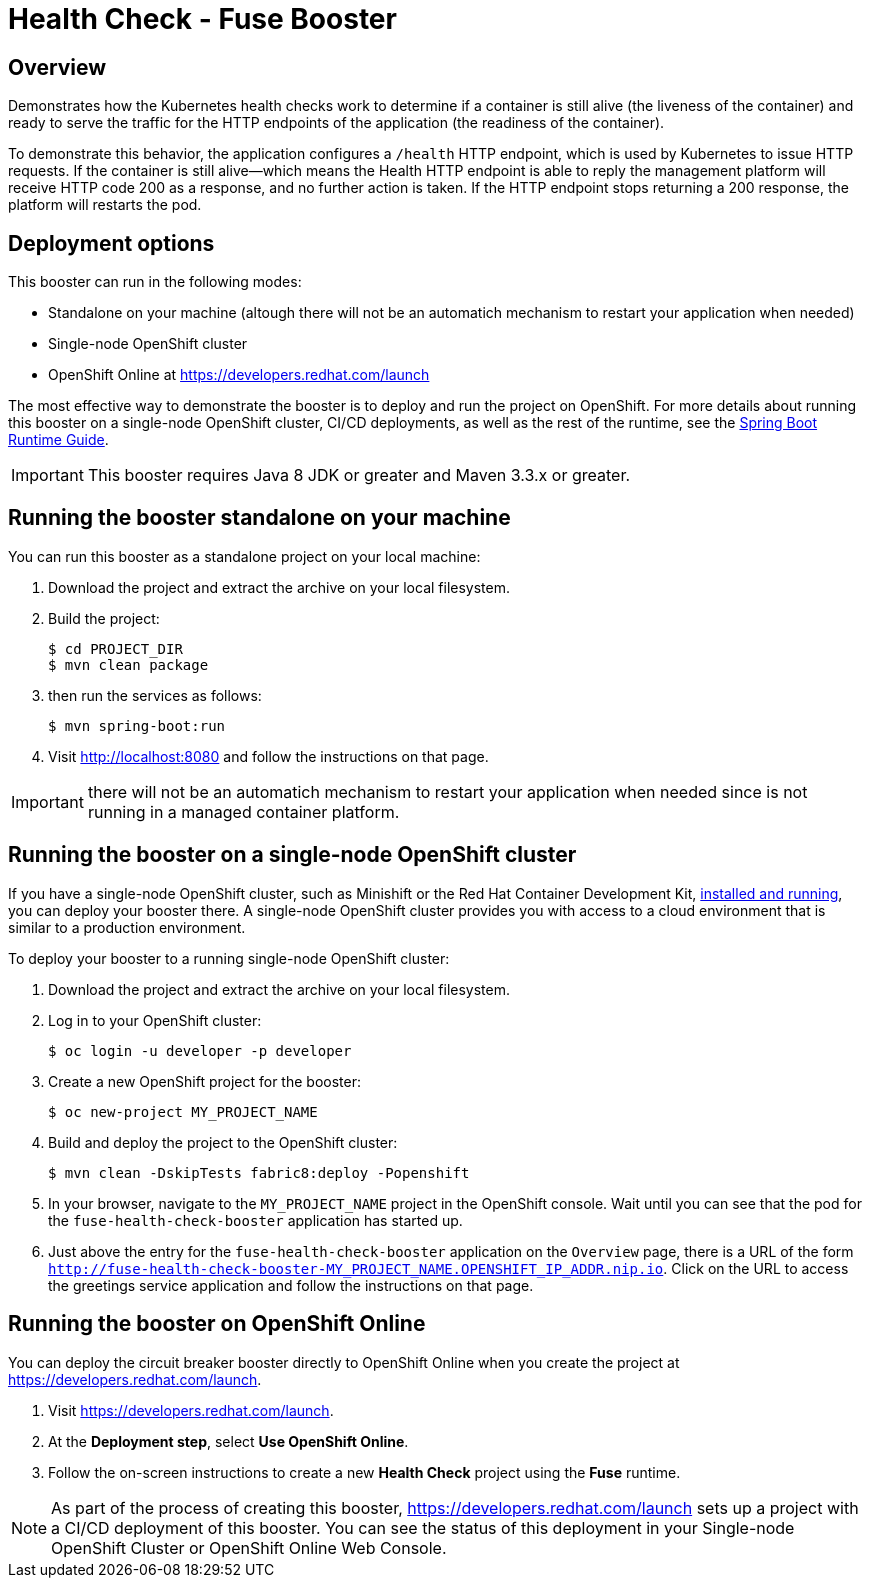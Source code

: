 :launchURL: https://developers.redhat.com/launch

= Health Check - Fuse Booster

== Overview
Demonstrates how the Kubernetes health checks work to determine if a container is still alive (the liveness of the container) and ready to serve the traffic for the HTTP endpoints of the application (the readiness of the container).

To demonstrate this behavior, the application configures a `/health` HTTP endpoint, which is used by Kubernetes to issue HTTP requests. If the container is still alive—​which means the Health HTTP endpoint is able to reply the management platform will receive HTTP code 200 as a response, and no further action is taken. If the HTTP endpoint stops returning a 200 response, the platform will restarts the pod.
                
== Deployment options

This booster can run in the following modes:

* Standalone on your machine (altough there will not be an automatich mechanism to restart your application when needed)
* Single-node OpenShift cluster
* OpenShift Online at link:{launchURL}[]

The most effective way to demonstrate the booster is to deploy and run the project on OpenShift.
For more details about running this booster on a single-node OpenShift cluster, CI/CD deployments, as well as the rest of the runtime, see the link:http://appdev.openshift.io/docs/spring-boot-runtime.html[Spring Boot Runtime Guide].

IMPORTANT: This booster requires Java 8 JDK or greater and Maven 3.3.x or greater.

== Running the booster standalone on your machine
You can run this booster as a standalone project on your local machine:

. Download the project and extract the archive on your local filesystem.
. Build the project:
+
[source,bash,options="nowrap",subs="attributes+"]
----
$ cd PROJECT_DIR
$ mvn clean package
----
. then run the services as follows:
+
[source,bash,options="nowrap",subs="attributes+"]
----
$ mvn spring-boot:run
----
. Visit link:http://localhost:8080[] and follow the instructions on that page.

IMPORTANT: there will not be an automatich mechanism to restart your application when needed since is not running in a managed container platform.

== Running the booster on a single-node OpenShift cluster
If you have a single-node OpenShift cluster, such as Minishift or the Red Hat Container Development Kit, link:http://appdev.openshift.io/docs/minishift-installation.html[installed and running], you can deploy your booster there.
A single-node OpenShift cluster provides you with access to a cloud environment that is similar to a production environment.

To deploy your booster to a running single-node OpenShift cluster:

. Download the project and extract the archive on your local filesystem.

. Log in to your OpenShift cluster:
+
[source,bash,options="nowrap",subs="attributes+"]
----
$ oc login -u developer -p developer
----

. Create a new OpenShift project for the booster:
+
[source,bash,options="nowrap",subs="attributes+"]
----
$ oc new-project MY_PROJECT_NAME
----

. Build and deploy the project to the OpenShift cluster:
+
[source,bash,options="nowrap",subs="attributes+"]
----
$ mvn clean -DskipTests fabric8:deploy -Popenshift
----

. In your browser, navigate to the `MY_PROJECT_NAME` project in the OpenShift console.
Wait until you can see that the pod for the `fuse-health-check-booster` application has started up.

. Just above the entry for the `fuse-health-check-booster` application on the `Overview` page, there is a URL of the form `http://fuse-health-check-booster-MY_PROJECT_NAME.OPENSHIFT_IP_ADDR.nip.io`.
Click on the URL to access the greetings service application and follow the instructions on that page.

== Running the booster on OpenShift Online
You can deploy the circuit breaker booster directly to OpenShift Online when you create the project at link:{launchURL}[].

. Visit link:{launchURL}[].
. At the *Deployment step*, select *Use OpenShift Online*.
. Follow the on-screen instructions to create a new *Health Check* project using the *Fuse* runtime.

NOTE: As part of the process of creating this booster, link:{launchURL}[] sets up a project with a CI/CD deployment of this booster. You can see the status of this deployment in your Single-node OpenShift Cluster or OpenShift Online Web Console.
